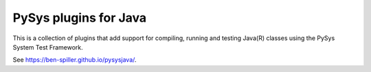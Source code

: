 PySys plugins for Java
======================
This is a collection of plugins that add support for compiling, running and testing Java(R) classes using the 
PySys System Test Framework.

.. inclusion-marker-section-project-links

.. image:: ../../workflows/PySys/badge.svg
	:target: ../../actions

.. image:: ../../workflows/Docs/badge.svg
	:target: ../../actions

.. image:: https://codecov.io/gh/ben-spiller/pysysjava/branch/main/graph/badge.svg
	:target: https://codecov.io/gh/ben-spiller/pysysjava

See https://ben-spiller.github.io/pysysjava/.